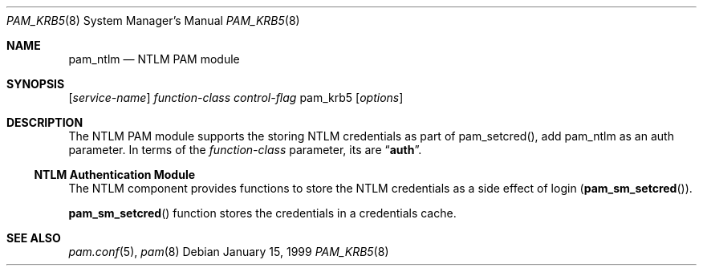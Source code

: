 .\"
.\" Copyright (c) 2008-2009 Apple Inc. All rights reserved.
.\"
.Dd January 15, 1999
.Dt PAM_KRB5 8
.Os
.Sh NAME
.Nm pam_ntlm
.Nd NTLM PAM module
.Sh SYNOPSIS
.Op Ar service-name
.Ar function-class
.Ar control-flag
pam_krb5
.Op Ar options
.Sh DESCRIPTION
The NTLM PAM module supports the storing NTLM credentials as part of pam_setcred(), add pam_ntlm as an auth parameter.
In terms of the
.Ar function-class
parameter, its are
.Dq Li auth .
.Ss NTLM Authentication Module
The NTLM component
provides functions to store the NTLM credentials as a side effect of login
.Pq Fn pam_sm_setcred .
.Pp
.Fn pam_sm_setcred
function stores the credentials in a credentials cache.
.Sh SEE ALSO
.Xr pam.conf 5 ,
.Xr pam 8
